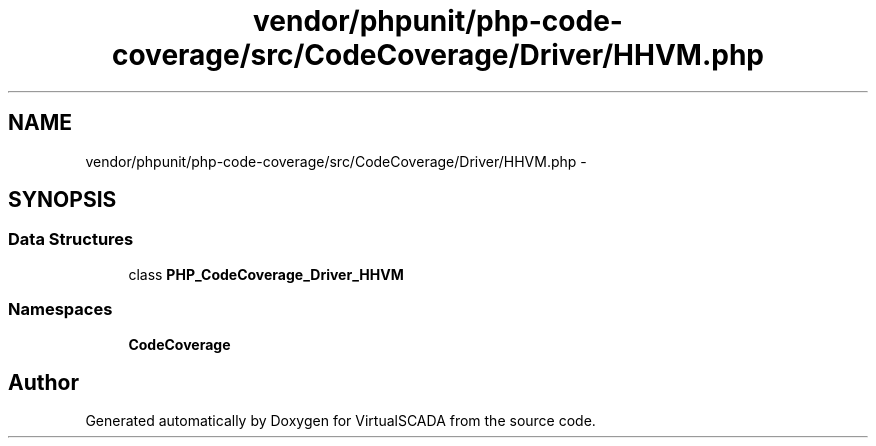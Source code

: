 .TH "vendor/phpunit/php-code-coverage/src/CodeCoverage/Driver/HHVM.php" 3 "Tue Apr 14 2015" "Version 1.0" "VirtualSCADA" \" -*- nroff -*-
.ad l
.nh
.SH NAME
vendor/phpunit/php-code-coverage/src/CodeCoverage/Driver/HHVM.php \- 
.SH SYNOPSIS
.br
.PP
.SS "Data Structures"

.in +1c
.ti -1c
.RI "class \fBPHP_CodeCoverage_Driver_HHVM\fP"
.br
.in -1c
.SS "Namespaces"

.in +1c
.ti -1c
.RI " \fBCodeCoverage\fP"
.br
.in -1c
.SH "Author"
.PP 
Generated automatically by Doxygen for VirtualSCADA from the source code\&.
